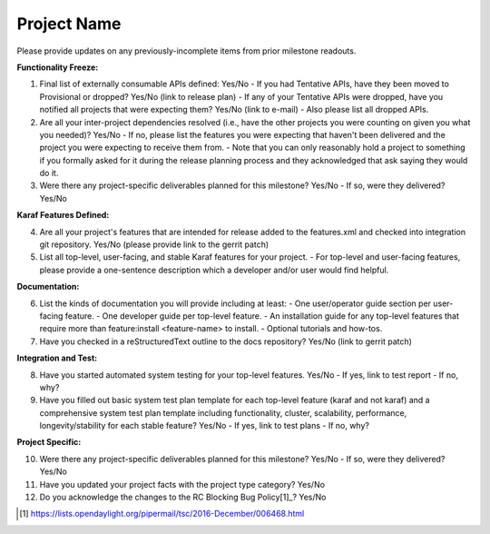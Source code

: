 ============
Project Name
============

Please provide updates on any previously-incomplete items from prior milestone readouts.

**Functionality Freeze:**

1. Final list of externally consumable APIs defined: Yes/No
   - If you had Tentative APIs, have they been moved to Provisional or dropped? Yes/No (link to release plan)
   - If any of your Tentative APIs were dropped, have you notified all projects that were expecting them? Yes/No (link to e-mail)
   - Also please list all dropped APIs.

2. Are all your inter-project dependencies resolved (i.e., have the other projects you were counting on given you what you needed)? Yes/No
   - If no, please list the features you were expecting that haven't been delivered and the project you were expecting to receive them from.
   - Note that you can only reasonably hold a project to something if you formally asked for it during the release planning process and they acknowledged that ask saying they would do it.

3. Were there any project-specific deliverables planned for this milestone? Yes/No
   - If so, were they delivered? Yes/No

**Karaf Features Defined:**

4. Are all your project's features that are intended for release added to the features.xml and checked into integration git repository. Yes/No (please provide link to the gerrit patch)

5. List all top-level, user-facing, and stable Karaf features for your project.
   - For top-level and user-facing features, please provide a one-sentence description which a developer and/or user would find helpful.

**Documentation:**

6. List the kinds of documentation you will provide including at least:
   - One user/operator guide section per user-facing feature.
   - One developer guide per top-level feature.
   - An installation guide for any top-level features that require more than feature:install <feature-name> to install.
   - Optional tutorials and how-tos.

7. Have you checked in a reStructuredText outline to the docs repository? Yes/No (link to gerrit patch)

**Integration and Test:**

8. Have you started automated system testing for your top-level features. Yes/No
   - If yes, link to test report
   - If no, why?

9. Have you filled out basic system test plan template for each top-level feature (karaf and not karaf) and a comprehensive system test plan template including functionality, cluster, scalability, performance, longevity/stability for each stable feature? Yes/No
   - If yes, link to test plans
   - If no, why?

**Project Specific:**

10. Were there any project-specific deliverables planned for this milestone? Yes/No
    - If so, were they delivered? Yes/No

11. Have you updated your project facts with the project type category? Yes/No

12. Do you acknowledge the changes to the RC Blocking Bug Policy[1]_? Yes/No

.. [1] https://lists.opendaylight.org/pipermail/tsc/2016-December/006468.html
